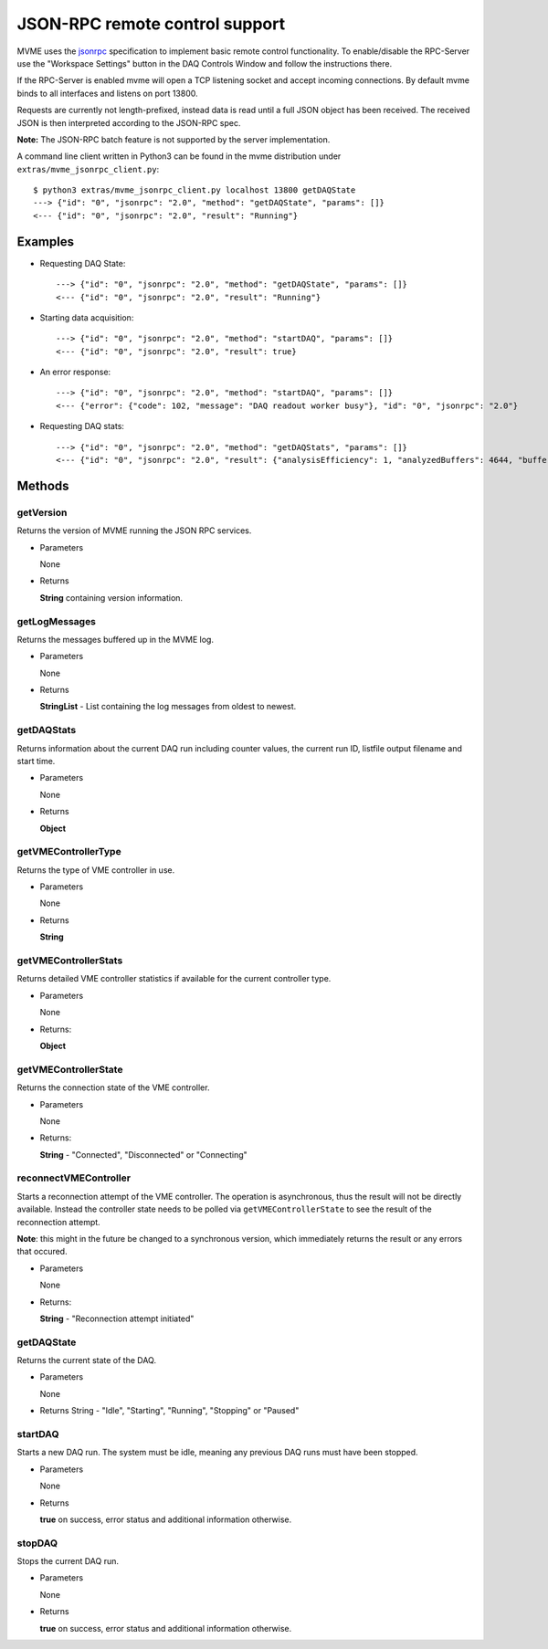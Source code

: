 .. index:: JSON-RPC
.. _reference-json-rpc:

JSON-RPC remote control support
========================================

.. _jsonrpc: http://www.jsonrpc.org/specification

MVME uses the `jsonrpc`_ specification to implement basic remote control
functionality. To enable/disable the RPC-Server use the "Workspace Settings"
button in the DAQ Controls Window and follow the instructions there.

If the RPC-Server is enabled mvme will open a TCP listening socket and accept
incoming connections. By default mvme binds to all interfaces and listens on
port 13800.

Requests are currently not length-prefixed, instead data is read until a full
JSON object has been received. The received JSON is then interpreted according
to the JSON-RPC spec.

**Note:** The JSON-RPC batch feature is not supported by the server implementation.

A command line client written in Python3 can be found in the mvme distribution
under ``extras/mvme_jsonrpc_client.py``: ::

    $ python3 extras/mvme_jsonrpc_client.py localhost 13800 getDAQState
    ---> {"id": "0", "jsonrpc": "2.0", "method": "getDAQState", "params": []}
    <--- {"id": "0", "jsonrpc": "2.0", "result": "Running"}

Examples
-----------------------------------------
* Requesting DAQ State: ::

    ---> {"id": "0", "jsonrpc": "2.0", "method": "getDAQState", "params": []}
    <--- {"id": "0", "jsonrpc": "2.0", "result": "Running"}

* Starting data acquisition: ::

    ---> {"id": "0", "jsonrpc": "2.0", "method": "startDAQ", "params": []}
    <--- {"id": "0", "jsonrpc": "2.0", "result": true}

* An error response: ::

    ---> {"id": "0", "jsonrpc": "2.0", "method": "startDAQ", "params": []}
    <--- {"error": {"code": 102, "message": "DAQ readout worker busy"}, "id": "0", "jsonrpc": "2.0"}

* Requesting DAQ stats: ::

    ---> {"id": "0", "jsonrpc": "2.0", "method": "getDAQStats", "params": []}
    <--- {"id": "0", "jsonrpc": "2.0", "result": {"analysisEfficiency": 1, "analyzedBuffers": 4644, "buffersWithErrors": 0, "currentTime": "2018-06-14T11:45:21", "droppedBuffers": 0, "endTime": null, "listFileBytesWritten": 0, "listFileFilename": "", "runId": "180614_114412", "startTime": "2018-06-14T11:44:13", "state": "Running", "totalBuffersRead": 4644, "totalBytesRead": 6366924, "totalNetBytesRead": 5851300}}

Methods
-----------------------------------------

getVersion
~~~~~~~~~~~~~~~~~~~~~~~~~~~~~~~~~~~~~~~~

Returns the version of MVME running the JSON RPC services.

* Parameters

  None

* Returns

  **String** containing version information.


getLogMessages
~~~~~~~~~~~~~~~~~~~~~~~~~~~~~~~~~~~~~~~~
Returns the messages buffered up in the MVME log.

* Parameters

  None

* Returns

  **StringList** - List containing the log messages from oldest to newest.


getDAQStats
~~~~~~~~~~~~~~~~~~~~~~~~~~~~~~~~~~~~~~~~
Returns information about the current DAQ run including counter values, the
current run ID, listfile output filename and start time.

* Parameters

  None

* Returns

  **Object**


getVMEControllerType
~~~~~~~~~~~~~~~~~~~~~~~~~~~~~~~~~~~~~~~~
Returns the type of VME controller in use.

* Parameters

  None

* Returns

  **String**


getVMEControllerStats
~~~~~~~~~~~~~~~~~~~~~~~~~~~~~~~~~~~~~~~~
Returns detailed VME controller statistics if available for the current
controller type.

* Parameters

  None

* Returns:

  **Object**


getVMEControllerState
~~~~~~~~~~~~~~~~~~~~~~~~~~~~~~~~~~~~~~~~
Returns the connection state of the VME controller.

* Parameters

  None

* Returns:

  **String** - "Connected", "Disconnected" or "Connecting"

reconnectVMEController
~~~~~~~~~~~~~~~~~~~~~~~~~~~~~~~~~~~~~~~~
Starts a reconnection attempt of the VME controller. The operation is
asynchronous, thus the result will not be directly available. Instead the
controller state needs to be polled via ``getVMEControllerState`` to see the
result of the reconnection attempt.

**Note**: this might in the future be changed to a synchronous version, which
immediately returns the result or any errors that occured.

* Parameters

  None

* Returns:

  **String** - "Reconnection attempt initiated"

getDAQState
~~~~~~~~~~~~~~~~~~~~~~~~~~~~~~~~~~~~~~~~
Returns the current state of the DAQ.

* Parameters

  None

* Returns
  String - "Idle", "Starting", "Running", "Stopping" or "Paused"


startDAQ
~~~~~~~~~~~~~~~~~~~~~~~~~~~~~~~~~~~~~~~~
Starts a new DAQ run. The system must be idle, meaning any previous DAQ runs
must have been stopped.

* Parameters

  None

* Returns

  **true** on success, error status and additional information otherwise.


stopDAQ
~~~~~~~~~~~~~~~~~~~~~~~~~~~~~~~~~~~~~~~~
Stops the current DAQ run.

* Parameters

  None

* Returns

  **true** on success, error status and additional information otherwise.
